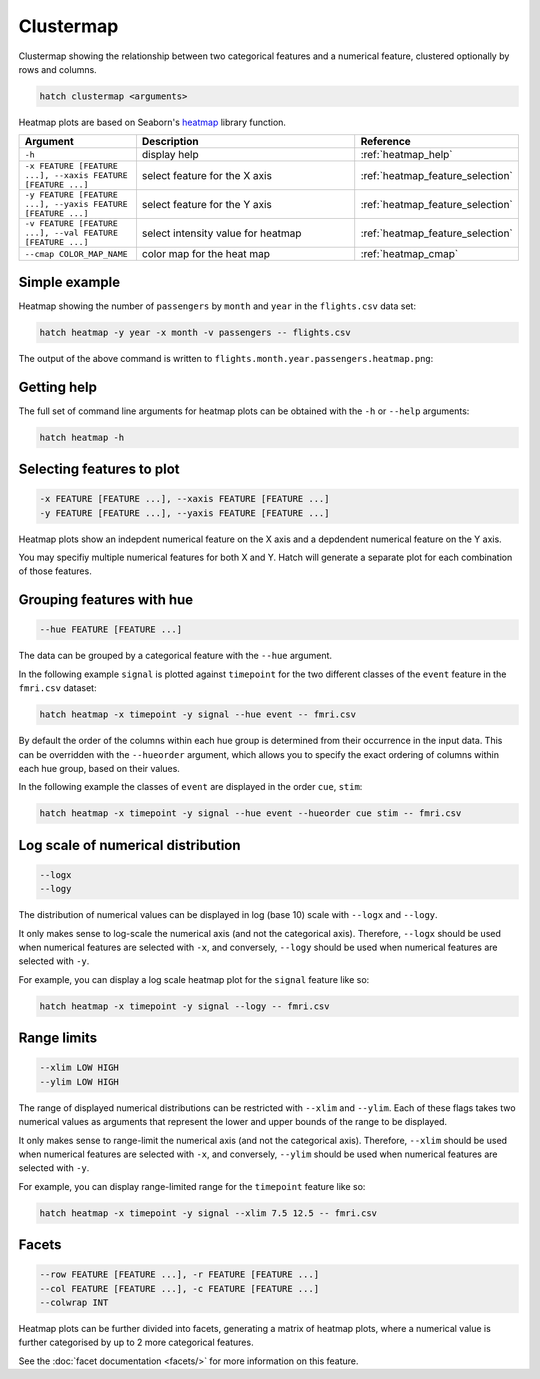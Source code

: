 Clustermap
**********

Clustermap showing the relationship between two categorical features and a numerical feature, clustered optionally by rows and columns.

.. code-block:: bash

    hatch clustermap <arguments>

Heatmap plots are based on Seaborn's `heatmap <https://seaborn.pydata.org/generated/seaborn.heatmap.html/>`_ library function.

.. list-table::
   :widths: 1 2 1
   :header-rows: 1

   * - Argument
     - Description
     - Reference
   * - ``-h``
     - display help
     - :ref:`heatmap_help`
   * - ``-x FEATURE [FEATURE ...], --xaxis FEATURE [FEATURE ...]``
     - select feature for the X axis
     - :ref:`heatmap_feature_selection`
   * - ``-y FEATURE [FEATURE ...], --yaxis FEATURE [FEATURE ...]``
     - select feature for the Y axis
     - :ref:`heatmap_feature_selection`
   * - ``-v FEATURE [FEATURE ...], --val FEATURE [FEATURE ...]``
     - select intensity value for heatmap 
     - :ref:`heatmap_feature_selection`
   * - ``--cmap COLOR_MAP_NAME``
     - color map for the heat map 
     - :ref:`heatmap_cmap`

Simple example
==============

Heatmap showing the number of ``passengers`` by ``month`` and ``year``
in the ``flights.csv`` data set:

.. code-block:: bash

    hatch heatmap -y year -x month -v passengers -- flights.csv  

The output of the above command is written to ``flights.month.year.passengers.heatmap.png``:

.. image:: ../images/flights.month.year.passengers.heatmap.png
       :width: 600px
       :height: 600px
       :align: center
       :alt: Heatmap showing the number of passengers by month and year in the flights.csv data set 

.. _heatmap_help:

Getting help
============

The full set of command line arguments for heatmap plots can be obtained with the ``-h`` or ``--help``
arguments:

.. code-block:: bash

    hatch heatmap -h

.. _heatmap_feature_selection:

Selecting features to plot
==========================

.. code-block:: 

  -x FEATURE [FEATURE ...], --xaxis FEATURE [FEATURE ...]
  -y FEATURE [FEATURE ...], --yaxis FEATURE [FEATURE ...]

Heatmap plots show an indepdent numerical feature on the X axis and a depdendent numerical feature on the Y axis.

You may specifiy multiple numerical features for both X and Y. 
Hatch will generate a separate plot for each combination of those features. 

.. _heatmap_hue:

Grouping features with hue 
==========================

.. code-block:: 

  --hue FEATURE [FEATURE ...]

The data can be grouped by a categorical feature with the ``--hue`` argument.

In the following example ``signal`` is plotted against ``timepoint`` for the two different classes of the ``event`` feature in the ``fmri.csv`` dataset:

.. code-block:: bash

    hatch heatmap -x timepoint -y signal --hue event -- fmri.csv

.. image:: ../images/fmri.signal.timepoint.event.heatmap.png
       :width: 600px
       :height: 600px
       :align: center
       :alt: Heatmap plot where signal is plotted against timepoint for the two different classes of the event feature  in the fmri.csv dataset.

.. _heatmap_hueorder:

By default the order of the columns within each hue group is determined from their occurrence in the input data. 
This can be overridden with the ``--hueorder`` argument, which allows you to specify the exact ordering of columns within each hue group, based on their values. 

In the following example the classes of ``event`` are displayed in the order ``cue``, ``stim``:

.. code-block:: bash

        hatch heatmap -x timepoint -y signal --hue event --hueorder cue stim -- fmri.csv

.. image:: ../images/fmri.signal.timepoint.event.heatmap.hueorder.png
       :width: 600px
       :height: 600px
       :align: center
       :alt: Heatmap plot where signal is plotted against timepoint for the two different classes of the event feature in the fmri.csv dataset, using a specified hue order

.. _heatmap_log:

Log scale of numerical distribution 
===================================

.. code-block:: 

  --logx
  --logy

The distribution of numerical values can be displayed in log (base 10) scale with ``--logx`` and ``--logy``. 

It only makes sense to log-scale the numerical axis (and not the categorical axis). Therefore, ``--logx`` should be used when numerical features are selected with ``-x``, and
conversely, ``--logy`` should be used when numerical features are selected with ``-y``.

For example, you can display a log scale heatmap plot for the ``signal`` feature like so:

.. code-block:: bash

    hatch heatmap -x timepoint -y signal --logy -- fmri.csv 

.. _heatmap_range:

Range limits
============

.. code-block:: 

  --xlim LOW HIGH 
  --ylim LOW HIGH

The range of displayed numerical distributions can be restricted with ``--xlim`` and ``--ylim``. Each of these flags takes two numerical values as arguments that represent the lower and upper bounds of the range to be displayed.

It only makes sense to range-limit the numerical axis (and not the categorical axis). Therefore, ``--xlim`` should be used when numerical features are selected with ``-x``, and
conversely, ``--ylim`` should be used when numerical features are selected with ``-y``.

For example, you can display range-limited range for the ``timepoint`` feature like so:

.. code-block:: bash

    hatch heatmap -x timepoint -y signal --xlim 7.5 12.5 -- fmri.csv 

.. _heatmap_facets:

Facets
======

.. code-block:: 

 --row FEATURE [FEATURE ...], -r FEATURE [FEATURE ...]
 --col FEATURE [FEATURE ...], -c FEATURE [FEATURE ...]
 --colwrap INT

Heatmap plots can be further divided into facets, generating a matrix of heatmap plots, where a numerical value is
further categorised by up to 2 more categorical features.

See the :doc:`facet documentation <facets/>` for more information on this feature.
